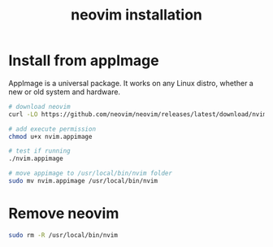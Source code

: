#+title: neovim installation

* Install from appImage

AppImage is a universal package. It works on any Linux distro, whether a
new or old system and hardware.

#+begin_src sh
# download neovim
curl -LO https://github.com/neovim/neovim/releases/latest/download/nvim.appimage

# add execute permission
chmod u+x nvim.appimage

# test if running
./nvim.appimage

# move appimage to /usr/local/bin/nvim folder
sudo mv nvim.appimage /usr/local/bin/nvim
#+end_src

* Remove neovim

#+begin_src sh
sudo rm -R /usr/local/bin/nvim
#+end_src
